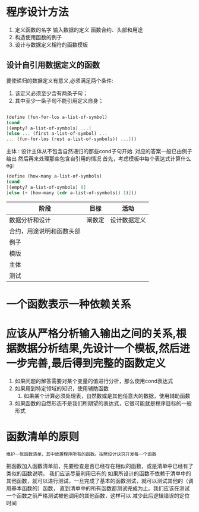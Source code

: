* 程序设计方法

1. 定义函数的名字 输入数据的定义 函数合约、头部和用途
2. 构造使用函数的例子
3. 设计与数据定义相符的函数模板

** 设计自引用数据定义的函数
要使递归的数据定义有意义,必须满足两个条件:
1. 该定义必须至少含有两条子句；
2. 其中至少一条子句不能引用定义自身；

#+begin_src scheme
   
  (define (fun-for-los a-list-of-symbol)
  (cond
  [(empty? a-list-of-symbols) ...]
  [else ... (first a-list-of-symbol) ...
  ... (fun-for-los (rest a-list-of-symbols)) ...]))

#+end_src

主体 : 设计主体从不包含自然递归的那些cond子句开始. 对应的答案一般已由例子给出
然后再来处理那些包含自引用的情况 首先，考虑模板中每个表达式计算什么
eg:
#+begin_src scheme
(define (how-many a-list-of-symbols)
(cond
[(empty? a-list-of-symbols) 0]
[else (+ (how-many (cdr a-list-of-symbols)) 1)]))

#+end_src

| 阶段                     | 目标   | 活动         |
|--------------------------+--------+--------------|
| 数据分析和设计           | 阐数定 | 设计数据定义 |
| 合约，用途说明和函数头部 | |              |
| 例子                     |  |              |
| 模版                     |    |              |
| 主体                     |        |    |
| 测试                     |        |              |

* 一个函数表示一种依赖关系

* 应该从严格分析输入输出之间的关系,根据数据分析结果,先设计一个模板,然后进一步完善,最后得到完整的函数定义
1. 如果问题的解答需要对某个变量的值进行分析，那么使用cond表达式
2. 如果用到特定领域的知识，使用辅助函数
   3. 如果某个计算必须处理表，自然数或是其他任意大的数据，使用辅助函数
4. 如果函数的自然形态不是我们所期望的表达式，它很可能就是程序目标的一般形式

* 函数清单的原则
: 维护一张函数清单，其中放置程序所有的函数。按照设计诀窍开发每一个函数
把函数加入函数清单前，先要检查是否已经存在相似的函数，或是清单中已经有了类似的函数说明。
我们应该尽量利用已有的
如果所设计的函数不依赖于清单中的其他函数，就可以进行测试，一旦完成了基本的函数测试，就可以测试其他的（调用基本函数的）函数，
直到清单中的所有函数都测试完成为止。我们应该在测试一个函数之前严格测试被他调用的其他函数，这样可以
减少此后逻辑错误的定位时间


